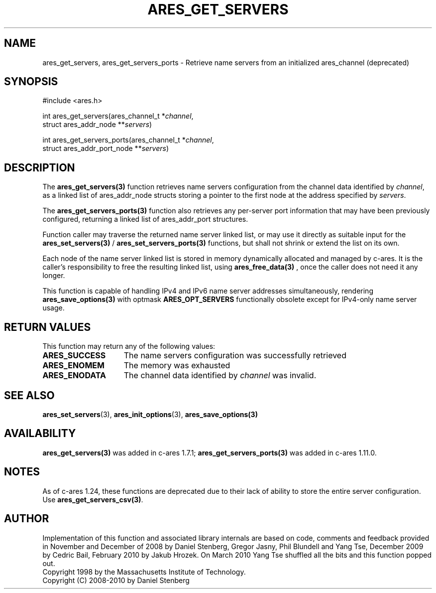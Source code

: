 .\"
.\" Copyright 1998 by the Massachusetts Institute of Technology.
.\" Copyright (C) 2008-2010 by Daniel Stenberg
.\" SPDX-License-Identifier: MIT
.\"
.TH ARES_GET_SERVERS 3 "5 March 2010"
.SH NAME
ares_get_servers, ares_get_servers_ports \- Retrieve name servers from an initialized ares_channel (deprecated)
.SH SYNOPSIS
.nf
#include <ares.h>

int ares_get_servers(ares_channel_t *\fIchannel\fP,
                     struct ares_addr_node **\fIservers\fP)

int ares_get_servers_ports(ares_channel_t *\fIchannel\fP,
                           struct ares_addr_port_node **\fIservers\fP)
.fi
.SH DESCRIPTION
The \fBares_get_servers(3)\fP function retrieves name servers configuration
from the
channel data identified by
.IR channel ,
as a linked list of ares_addr_node structs storing a pointer to the first
node at the address specified by
.IR servers .

The \fBares_get_servers_ports(3)\fP function also retrieves any per-server
port information that may have been previously configured, returning a linked
list of ares_addr_port structures.

Function caller may traverse the returned name server linked list, or may use
it directly as suitable input for the \fBares_set_servers(3)\fP /
\fBares_set_servers_ports(3)\fP functions, but
shall not shrink or extend the list on its own.

Each node of the name server linked list is stored in memory dynamically
allocated and managed by c-ares. It is the caller's responsibility to free
the resulting linked list, using \fBares_free_data(3)\fP , once the caller
does not need it any longer.

This function is capable of handling IPv4 and IPv6 name server
addresses simultaneously, rendering \fBares_save_options(3)\fP with
optmask \fBARES_OPT_SERVERS\fP functionally obsolete except for
IPv4-only name server usage.

.SH RETURN VALUES
This function may return any of the following values:
.TP 15
.B ARES_SUCCESS
The name servers configuration was successfully retrieved
.TP 15
.B ARES_ENOMEM
The memory was exhausted
.TP 15
.B ARES_ENODATA
The channel data identified by
.IR channel
was invalid.
.SH SEE ALSO
.BR ares_set_servers (3),
.BR ares_init_options (3),
.BR ares_save_options(3)
.SH AVAILABILITY
\fBares_get_servers(3)\fP was added in c-ares 1.7.1;
\fBares_get_servers_ports(3)\fP was added in c-ares 1.11.0.
.SH NOTES
As of c-ares 1.24, these functions are deprecated due to their lack of ability
to store the entire server configuration.  Use \fBares_get_servers_csv(3)\fP.
.SH AUTHOR
Implementation of this function and associated library internals are based
on code, comments and feedback provided in November and December of 2008 by
Daniel Stenberg, Gregor Jasny, Phil Blundell and Yang Tse, December 2009
by Cedric Bail, February 2010 by Jakub Hrozek. On March 2010 Yang Tse
shuffled all the bits and this function popped out.
.br
Copyright 1998 by the Massachusetts Institute of Technology.
.br
Copyright (C) 2008-2010 by Daniel Stenberg
